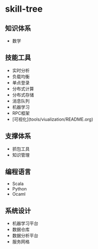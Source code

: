 * skill-tree
** 知识体系
- 数学
** 技能工具
- 实时分析
- 负载均衡
- 单点登录
- 分布式计算
- 分布式存储
- 消息队列
- 机器学习
- RPC框架
- [可视化](tools/viualization/README.org)

** 支撑体系
- 抓包工具
- 知识管理
** 编程语言
- Scala
- Python
- Ocaml
** 系统设计
- 机器学习平台
- 数据仓库
- 数据分析平台
- 服务网格
